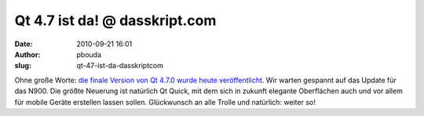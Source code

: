 Qt 4.7 ist da! @ dasskript.com
##############################
:date: 2010-09-21 16:01
:author: pbouda
:slug: qt-47-ist-da-dasskriptcom

Ohne große Worte: `die finale Version von Qt 4.7.0 wurde heute
veröffentlicht`_. Wir warten gespannt auf das Update für das N900. Die
größte Neuerung ist natürlich Qt Quick, mit dem sich in zukunft elegante
Oberflächen auch und vor allem für mobile Geräte erstellen lassen
sollen. Glückwunsch an alle Trolle und natürlich: weiter so!

.. raw:: html

   <p>

.. raw:: html

   <script type="text/javascript"></p><p>var flattr_uid = '12306';</p><p>var flattr_tle = 'Qt 4.7 ist da!';</p><p>var flattr_dsc = 'Ohne große Worte: die finale Version von Qt 4.7.0 wurde heute veröffentlicht. Wir warten gespannt auf das Update für das N900. Die größte Neuerung ist natürlich Qt Quick, mit dem sich in zukunft ...';</p><p>var flattr_cat = 'text';</p><p>var flattr_lng = 'de_DE';</p><p>var flattr_tag = 'Qt Quick, Qt Bibliothek';</p><p>var flattr_url = 'http://www.dasskript.com/blogposts/64';</p><p>var flattr_btn = 'compact';</p><p></script>

.. raw:: html

   </p>

.. raw:: html

   <p>

.. raw:: html

   <script src="http://api.flattr.com/button/load.js" type="text/javascript"></script>

.. raw:: html

   </p>

.. raw:: html

   </p>

.. _die finale Version von Qt 4.7.0 wurde heute veröffentlicht: http://labs.qt.nokia.com/2010/09/21/qt-4-7-0-now-available/

